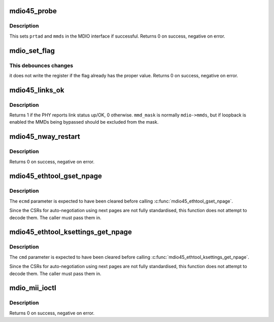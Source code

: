 .. -*- coding: utf-8; mode: rst -*-
.. src-file: drivers/net/mdio.c

.. _`mdio45_probe`:

mdio45_probe
============

.. c:function:: int mdio45_probe(struct mdio_if_info *mdio, int prtad)

    probe for an MDIO (clause 45) device

    :param mdio:
        MDIO interface
    :type mdio: struct mdio_if_info \*

    :param prtad:
        Expected PHY address
    :type prtad: int

.. _`mdio45_probe.description`:

Description
-----------

This sets \ ``prtad``\  and \ ``mmds``\  in the MDIO interface if successful.
Returns 0 on success, negative on error.

.. _`mdio_set_flag`:

mdio_set_flag
=============

.. c:function:: int mdio_set_flag(const struct mdio_if_info *mdio, int prtad, int devad, u16 addr, int mask, bool sense)

    set or clear flag in an MDIO register

    :param mdio:
        MDIO interface
    :type mdio: const struct mdio_if_info \*

    :param prtad:
        PHY address
    :type prtad: int

    :param devad:
        MMD address
    :type devad: int

    :param addr:
        Register address
    :type addr: u16

    :param mask:
        Mask for flag (single bit set)
    :type mask: int

    :param sense:
        New value of flag
    :type sense: bool

.. _`mdio_set_flag.this-debounces-changes`:

This debounces changes
----------------------

it does not write the register if the flag
already has the proper value.  Returns 0 on success, negative on error.

.. _`mdio45_links_ok`:

mdio45_links_ok
===============

.. c:function:: int mdio45_links_ok(const struct mdio_if_info *mdio, u32 mmd_mask)

    is link status up/OK

    :param mdio:
        MDIO interface
    :type mdio: const struct mdio_if_info \*

    :param mmd_mask:
        Mask for MMDs to check
    :type mmd_mask: u32

.. _`mdio45_links_ok.description`:

Description
-----------

Returns 1 if the PHY reports link status up/OK, 0 otherwise.
\ ``mmd_mask``\  is normally \ ``mdio->mmds``\ , but if loopback is enabled
the MMDs being bypassed should be excluded from the mask.

.. _`mdio45_nway_restart`:

mdio45_nway_restart
===================

.. c:function:: int mdio45_nway_restart(const struct mdio_if_info *mdio)

    restart auto-negotiation for this interface

    :param mdio:
        MDIO interface
    :type mdio: const struct mdio_if_info \*

.. _`mdio45_nway_restart.description`:

Description
-----------

Returns 0 on success, negative on error.

.. _`mdio45_ethtool_gset_npage`:

mdio45_ethtool_gset_npage
=========================

.. c:function:: void mdio45_ethtool_gset_npage(const struct mdio_if_info *mdio, struct ethtool_cmd *ecmd, u32 npage_adv, u32 npage_lpa)

    get settings for ETHTOOL_GSET

    :param mdio:
        MDIO interface
    :type mdio: const struct mdio_if_info \*

    :param ecmd:
        Ethtool request structure
    :type ecmd: struct ethtool_cmd \*

    :param npage_adv:
        Modes currently advertised on next pages
    :type npage_adv: u32

    :param npage_lpa:
        Modes advertised by link partner on next pages
    :type npage_lpa: u32

.. _`mdio45_ethtool_gset_npage.description`:

Description
-----------

The \ ``ecmd``\  parameter is expected to have been cleared before calling
\ :c:func:`mdio45_ethtool_gset_npage`\ .

Since the CSRs for auto-negotiation using next pages are not fully
standardised, this function does not attempt to decode them.  The
caller must pass them in.

.. _`mdio45_ethtool_ksettings_get_npage`:

mdio45_ethtool_ksettings_get_npage
==================================

.. c:function:: void mdio45_ethtool_ksettings_get_npage(const struct mdio_if_info *mdio, struct ethtool_link_ksettings *cmd, u32 npage_adv, u32 npage_lpa)

    get settings for ETHTOOL_GLINKSETTINGS

    :param mdio:
        MDIO interface
    :type mdio: const struct mdio_if_info \*

    :param cmd:
        Ethtool request structure
    :type cmd: struct ethtool_link_ksettings \*

    :param npage_adv:
        Modes currently advertised on next pages
    :type npage_adv: u32

    :param npage_lpa:
        Modes advertised by link partner on next pages
    :type npage_lpa: u32

.. _`mdio45_ethtool_ksettings_get_npage.description`:

Description
-----------

The \ ``cmd``\  parameter is expected to have been cleared before calling
\ :c:func:`mdio45_ethtool_ksettings_get_npage`\ .

Since the CSRs for auto-negotiation using next pages are not fully
standardised, this function does not attempt to decode them.  The
caller must pass them in.

.. _`mdio_mii_ioctl`:

mdio_mii_ioctl
==============

.. c:function:: int mdio_mii_ioctl(const struct mdio_if_info *mdio, struct mii_ioctl_data *mii_data, int cmd)

    MII ioctl interface for MDIO (clause 22 or 45) PHYs

    :param mdio:
        MDIO interface
    :type mdio: const struct mdio_if_info \*

    :param mii_data:
        MII ioctl data structure
    :type mii_data: struct mii_ioctl_data \*

    :param cmd:
        MII ioctl command
    :type cmd: int

.. _`mdio_mii_ioctl.description`:

Description
-----------

Returns 0 on success, negative on error.

.. This file was automatic generated / don't edit.


